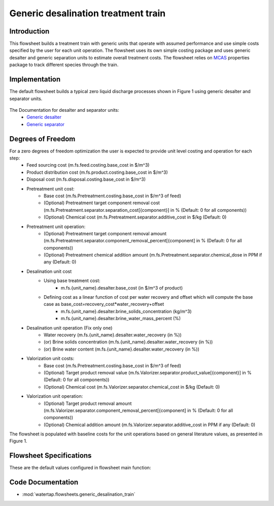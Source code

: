 Generic desalination treatment train 
====================================

Introduction
------------
This flowsheet builds a treatment train with generic units that operate with assumed performance and use simple costs specified by the user for each unit operation. 
The flowsheet uses its own simple costing package and uses generic desalter and generic separation units to estimate overall treatment costs. 
The flowsheet relies on `MCAS <https://watertap.readthedocs.io/en/latest/technical_reference/property_models/mc_aq_sol.html>`_ properties package to track different species through the train. 

Implementation
--------------

The default flowsheet builds a typical zero liquid discharge processes shown in Figure 1 using generic desalter and separator units. 

.. figure:: ../../_static/flowsheets/generic_treatment_train.png

The Documentation for desalter and separator units: 
    * `Generic desalter <https://watertap.readthedocs.io/en/latest/technical_reference/unit_models/generic_desalter.html>`_
    * `Generic separator <https://watertap.readthedocs.io/en/latest/technical_reference/unit_models/generic_separator.html>`_


Degrees of Freedom
------------------
For a zero degrees of freedom optimization the user is expected to provide unit level costing and operation for each step:
    * Feed sourcing cost (m.fs.feed.costing.base_cost in $/m^3)
    * Product distribution cost (m.fs.product.costing.base_cost in $/m^3)
    * Disposal cost (m.fs.disposal.costing.base_cost in $/m^3)
    * Pretreatment unit cost:
        * Base cost (m.fs.Pretreatment.costing.base_cost in $/m^3 of feed) 
        * (Optional) Pretreatment target component removal cost (m.fs.Pretreatment.separator.separation_cost[{component}] in % (Default: 0 for all components))
        * (Optional) Chemical cost (m.fs.Pretreatment.separator.additive_cost in $/kg (Default: 0)
    * Pretreatment unit operation:
        * (Optional) Pretreatment target component removal amount (m.fs.Pretreatment.separator.component_removal_percent[{component] in % (Default: 0 for all components))
        * (Optional) Pretreatment chemical addition amount (m.fs.Pretreatment.separator.chemical_dose in PPM if any (Default: 0) 
    * Desalination unit cost
        * Using base treatment cost:
            * m.fs.{unit_name}.desalter.base_cost (in $/m^3 of product)
        * Defining cost as a linear function of cost per water recovery and offset which will compute the base case as base_cost=recovery_cost*water_recovery+offset
            * m.fs.{unit_name}.desalter.brine_solids_concentration (kg/m^3) 
            * m.fs.{unit_name}.desalter.brine_water_mass_percent (%) 
    * Desalination unit operation (Fix only one)
        * Water recovery (m.fs.{unit_name}.desalter.water_recovery (in %))
        * (or) Brine solids concentration (m.fs.{unit_name}.desalter.water_recovery (in %))
        * (or) Brine water content (m.fs.{unit_name}.desalter.water_recovery (in %))
    * Valorization unit costs: 
        * Base cost (m.fs.Pretreatment.costing.base_cost in $/m^3 of feed) 
        * (Optional) Target product removal value (m.fs.Valorizer.separator.product_value[{component}] in % (Default: 0 for all components))
        * (Optional) Chemical cost (m.fs.Valorizer.separator.chemical_cost in $/kg (Default: 0)
    * Valorization unit operation: 
        * (Optional) Target product removal amount (m.fs.Valorizer.separator.component_removal_percent[{component] in % (Default: 0 for all components))
        * (Optional) Chemical addition amount (m.fs.Valorizer.separator.additive_cost in PPM if any (Default: 0) 


The flowsheet is populated with baseline costs for the unit operations based on general literature values, as presented in Figure 1. 


Flowsheet Specifications
------------------------

These are the default values configured in flowsheet main function: 

.. csv-table::
   :header: "Description", "Value", "Units"

   "**Feed Water**"
   "Water mass flow", "1", ":math:`\text{kg/s}`"
   "TDS concentration", "3.5", ":math:`\text{g/L}`"
   "Ion X", "0.3", ":math:`\text{g/L}`"
   "Temperature", "298.15", ":math:`\text{K}`"
   "Pressure", "101325", ":math:`\text{Pa}`"

   "**Stream costing**"
   "Product distribution", "0", ":math:`\text{$/}\text{m}^3`"
   "Feed sourcing, "0", ":math:`\text{$/}\text{m}^3`"
   "Waste disposal, "1", ":math:`\text{$/}\text{m}^3`"
   "Additive cost", "0", ":math:`\text{$/kg}`"
   "Additive dose", "1", ":math:`\text{PPM}`"
   "Component removal percent [X]", "50", ":math:`\text{%}`"
   "Separation cost [X]", "0.5", ":math:`\text{$/kg}`"

   "**Desal 1**"
   "Base cost", "0.3", ":math:`\text{$/}\text{m}^3`"
   "Recovery", "80", ":math:`\text{%}`"

   "**Desal 2**"
   "Base cost", "0.5", ":math:`\text{$/}\text{m}^3`"
   "Recovery cost", "0.01", ":math:`\text{$/}\text{m}^3`"
   "Recovery cost offset", "35", ":math:`\text{%}`"
   "Recovery", "50", ":math:`\text{%}`"

   "**Desal 3**"
   "Base cost", "10", ":math:`\text{$/}\text{m}^3`"
   "Brine water mass percent", "80", ":math:`\text{%}`"

   "**Valorizer**"
   "Base cost", "0", ":math:`\text{$/}\text{m}^3`"
   "Additive dose", "0", ":math:`\text{PPM}`"
   "Additive cost", "0", ":math:`\text{$/}\text{m}^3`"
   "Component removal percent [X]", "50", ":math:`\text{%}`"
   "Product value [X]", "1", ":math:`\text{$/kg}`"

Code Documentation
------------------

* :mod:`watertap.flowsheets.generic_desalination_train`

